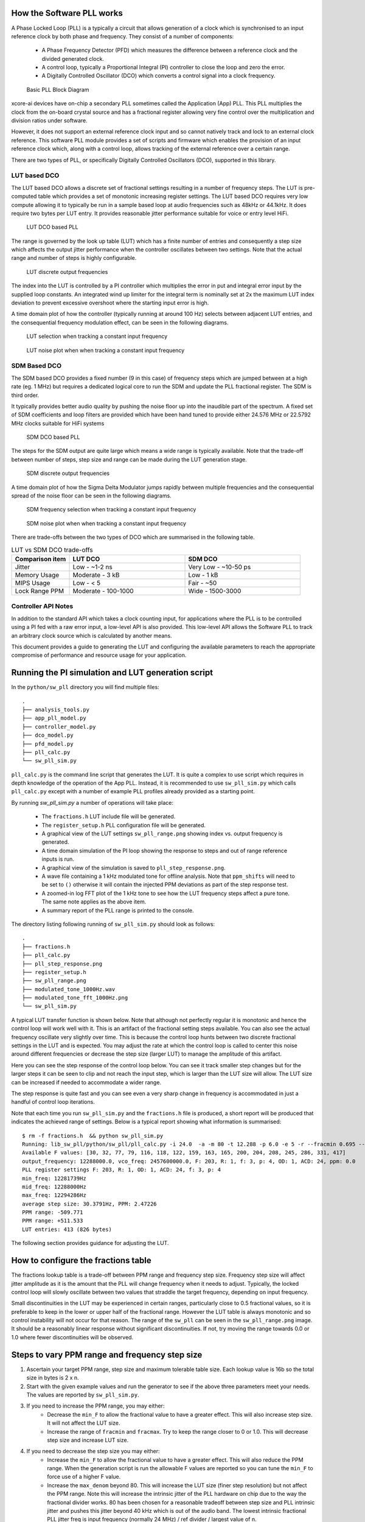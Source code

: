 How the Software PLL works
--------------------------

A Phase Locked Loop (PLL) is a typically a circuit that allows generation of a clock which is synchronised
to an input reference clock by both phase and frequency. They consist of a number of components:

 - A Phase Frequency Detector (PFD) which measures the difference between a reference clock and the divided generated clock.
 - A control loop, typically a Proportional Integral (PI) controller to close the loop and zero the error.
 - A Digitally Controlled Oscillator (DCO) which converts a control signal into a clock frequency.

.. figure:: ./images/PLL_block_diagram.png
   :width: 100%
   
   Basic PLL Block Diagram


xcore-ai devices have on-chip a secondary PLL sometimes called the Application (App) PLL. This PLL
multiplies the clock from the on-board crystal source and has a fractional register allowing very fine control
over the multiplication and division ratios under software.

However, it does not support an external reference clock input and so cannot natively track and lock
to an external clock reference. This software PLL module provides a set of scripts and firmware which enables the
provision of an input reference clock which, along with a control loop, allows tracking of the external reference
over a certain range.

There are two types of PLL, or specifically Digitally Controlled Oscillators (DCO), supported in this library.

LUT based DCO
.............

The LUT based DCO allows a discrete set of fractional settings resulting in a number of frequency steps. 
The LUT is pre-computed table which provides a set of monotonic increasing register settings. The LUT
based DCO requires very low compute allowing it to typically be run in a sample based loop at audio
frequencies such as 48kHz or 44.1kHz. It does require two bytes per LUT entry. It provides reasonable
jitter performance suitable for voice or entry level HiFi.

.. figure:: ./images/lut_pll.png
   :width: 100%
   
   LUT DCO based PLL


The range is governed by the look up table (LUT) which has a finite number of entries and consequently
a step size which affects the output jitter performance when the controller oscillates between two
settings. Note that the actual range and number of steps is highly configurable. 

.. figure:: ./images/lut_dco_range.png
   :width: 100%
   
   LUT discrete output frequencies


The index into the LUT is controlled by a 
PI controller which multiplies the error in put and integral error input by the supplied loop constants.
An integrated wind up limiter for the integral term is nominally set at 2x the maximum LUT index
deviation to prevent excessive overshoot where the starting input error is high.

A time domain plot of how the controller (typically running at around 100 Hz) selects between adjacent 
LUT entries, and the consequential frequency modulation effect, can be seen in the following diagrams.

.. figure:: ./images/tracking_lut.png
   :width: 100%
   
   LUT selection when tracking a constant input frequency

.. figure:: ./images/modulated_fft_lut.png
   :width: 100%
   
   LUT noise plot when when tracking a constant input frequency

SDM Based DCO
.............

The SDM based DCO provides a fixed number (9 in this case) of frequency steps which are jumped between
at a high rate (eg. 1 MHz) but requires a dedicated logical core to run the SDM and update the PLL
fractional register. The SDM is third order.

It typically provides better audio quality by pushing the noise floor up into the
inaudible part of the spectrum. A fixed set of SDM coefficients and loop filters are provided which
have been hand tuned to provide either 24.576 MHz or 22.5792 MHz clocks suitable for HiFi systems

.. figure:: ./images/sdm_pll.png
   :width: 100%
   
   SDM DCO based PLL

The steps for the SDM output are quite large which means a wide range is typically available. Note
that the trade-off between number of steps, step size and range can be made during the LUT generation
stage.

.. figure:: ./images/sdm_dco_range.png
   :width: 100%
   
   SDM discrete output frequencies

A time domain plot of how the Sigma Delta Modulator jumps rapidly between multiple frequencies and the consequential 
spread of the noise floor can be seen in the following diagrams.

.. figure:: ./images/tracking_sdm.png
   :width: 100%
   
   SDM frequency selection when tracking a constant input frequency

.. figure:: ./images/modulated_fft_sdm.png
   :width: 100%
   
   SDM noise plot when when tracking a constant input frequency


There are trade-offs between the two types of DCO which are summarised in the following table.

.. list-table:: LUT vs SDM DCO trade-offs
   :widths: 15 30 30
   :header-rows: 1

   * - Comparison item
     - LUT DCO
     - SDM DCO
   * - Jitter
     - Low - ~1-2 ns
     - Very Low - ~10-50 ps
   * - Memory Usage
     - Moderate - 3 kB
     - Low - 1 kB
   * - MIPS Usage
     - Low - < 5
     - Fair - ~50
   * - Lock Range PPM
     - Moderate - 100-1000
     - Wide - 1500-3000


Controller API Notes
....................

In addition to the standard API which takes a clock counting input, for applications where the PLL is 
to be controlled using a PI fed with a raw error input, a low-level API is also provided. This low-level
API allows the Software PLL to track an arbitrary clock source which is calculated by another means.

This document provides a guide to generating the LUT and configuring the available parameters to
reach the appropriate compromise of performance and resource usage for your application.



Running the PI simulation and LUT generation script
---------------------------------------------------

In the ``python/sw_pll`` directory you will find multiple files::

    .
    ├── analysis_tools.py
    ├── app_pll_model.py
    ├── controller_model.py
    ├── dco_model.py
    ├── pfd_model.py
    ├── pll_calc.py
    └── sw_pll_sim.py

``pll_calc.py`` is the command line script that generates the LUT. It is quite a complex to use script which requires in depth
knowledge of the operation of the App PLL. Instead, it is recommended to use ``sw_pll_sim.py`` which calls ``pll_calc.py`` 
except with a number of example PLL profiles already provided as a starting point.

By running `sw_pll_sim.py` a number of operations will take place:

 - The ``fractions.h`` LUT include file will be generated.
 - The ``register_setup.h`` PLL configuration file will be generated.
 - A graphical view of the LUT settings ``sw_pll_range.png`` showing index vs. output frequency is generated.
 - A time domain simulation of the PI loop showing the response to steps and out of range reference inputs is run.
 - A graphical view of the simulation is saved to ``pll_step_response.png``.
 - A wave file containing a 1 kHz modulated tone for offline analysis. Note that ``ppm_shifts`` will need to be set to ``()`` otherwise it will contain the injected PPM deviations as part of the step response test.
 - A zoomed-in log FFT plot of the 1 kHz tone to see how the LUT frequency steps affect a pure tone. The same note applies as the above item.
 - A summary report of the PLL range is printed to the console.

The directory listing following running of ``sw_pll_sim.py`` should look as follows::

    .
    ├── fractions.h
    ├── pll_calc.py
    ├── pll_step_response.png
    ├── register_setup.h
    ├── sw_pll_range.png
    ├── modulated_tone_1000Hz.wav
    ├── modulated_tone_fft_1000Hz.png
    └── sw_pll_sim.py


A typical LUT transfer function is shown below. Note that although not perfectly regular it is monotonic and hence
the control loop will work well with it. This is an artifact of the fractional setting steps available.
You can also see the actual frequency oscillate very slightly over time. This is because the control loop hunts
between two discrete fractional settings in the LUT and is expected. You may adjust the rate at which the control
loop is called to center this noise around different frequencies or decrease the step size (larger LUT) to
manage the amplitude of this artifact.



Here you can see the step response of the control loop below. You can see it track smaller step changes but for the
larger steps it can be seen to clip and not reach the input step, which is larger than the LUT size will 
allow. The LUT size can be increased if needed to accommodate a wider range.

The step response is quite fast and you can see even a very sharp change in frequency is accommodated in just
a handful of control loop iterations.

.. image:: ./images/pll_step_response.png
   :width: 100%

Note that each time you run ``sw_pll_sim.py`` and the ``fractions.h`` file is produced, a short report will be produced that indicates the achieved range of settings.
Below is a typical report showing what information is summarised::

    $ rm -f fractions.h  && python sw_pll_sim.py 
    Running: lib_sw_pll/python/sw_pll/pll_calc.py -i 24.0  -a -m 80 -t 12.288 -p 6.0 -e 5 -r --fracmin 0.695 --fracmax 0.905 --header
    Available F values: [30, 32, 77, 79, 116, 118, 122, 159, 163, 165, 200, 204, 208, 245, 286, 331, 417]
    output_frequency: 12288000.0, vco_freq: 2457600000.0, F: 203, R: 1, f: 3, p: 4, OD: 1, ACD: 24, ppm: 0.0
    PLL register settings F: 203, R: 1, OD: 1, ACD: 24, f: 3, p: 4
    min_freq: 12281739Hz
    mid_freq: 12288000Hz
    max_freq: 12294286Hz
    average step size: 30.3791Hz, PPM: 2.47226
    PPM range: -509.771
    PPM range: +511.533
    LUT entries: 413 (826 bytes)


The following section provides guidance for adjusting the LUT.

How to configure the fractions table
------------------------------------

The fractions lookup table is a trade-off between PPM range and frequency step size. Frequency 
step size will affect jitter amplitude as it is the amount that the PLL will change frequency when it needs 
to adjust. Typically, the locked control loop will slowly oscillate between two values that 
straddle the target frequency, depending on input frequency.

Small discontinuities in the LUT may be experienced in certain ranges, particularly close to 0.5 fractional values, so it is preferable 
to keep in the lower or upper half of the fractional range. However the LUT table is always monotonic 
and so control instability will not occur for that reason. The range of the ``sw_pll`` can be seen 
in the ``sw_pll_range.png`` image. It should be a reasonably linear response without significant 
discontinuities. If not, try moving the range towards 0.0 or 1.0 where fewer discontinuities will
be observed.

Steps to vary PPM range and frequency step size
-----------------------------------------------


1. Ascertain your target PPM range, step size and maximum tolerable table size. Each lookup value is 16b so the total size in bytes is 2 x n.
2. Start with the given example values and run the generator to see if the above three parameters meet your needs. The values are reported by ``sw_pll_sim.py``.
3. If you need to increase the PPM range, you may either:
    - Decrease the ``min_F`` to allow the fractional value to have a greater effect. This will also increase step size. It will not affect the LUT size.
    - Increase the range of ``fracmin`` and ``fracmax``. Try to keep the range closer to 0 or 1.0. This will decrease step size and increase LUT size.
4. If you need to decrease the step size you may either:
    - Increase the ``min_F`` to allow the fractional value to have a greater effect. This will also reduce the PPM range. When the generation script is run the allowable F values are reported so you can tune the ``min_F`` to force use of a higher F value.
    - Increase the ``max_denom`` beyond 80. This will increase the LUT size (finer step resolution) but not affect the PPM range. Note this will increase the intrinsic jitter of the PLL hardware on chip due to the way the fractional divider works. 80 has been chosen for a reasonable tradeoff between step size and PLL intrinsic jitter and pushes this jitter beyond 40 kHz which is out of the audio band. The lowest intrinsic fractional PLL jitter freq is input frequency (normally 24 MHz) / ref divider / largest value of n.
5. If the +/-PPM range is not symmetrical and you wish it to be, then adjust the ``fracmin`` and ``fracmax`` values around the center point that the PLL finder algorithm has found. For example if the -PPM range is to great, increase ``fracmin`` and if the +PPM range is too great, decrease the ``fracmax`` value.


Note when the process has completed, please inspect the ``sw_pll_range.png`` output figure which shows how the fractional PLL setting affects the output frequency.
This should be monotonic and not contain an significant discontinuities for the control loop to operate satisfactorily.

Steps to tune the PI loop
-------------------------

Note, in the python simulation file ``sw_pll_sim.py``, the PI constants *Kp* and *Ki* can be found in the function `run_sim()`.

Typically the PID loop tuning should start with 0 *Kp* term and a small (e.g. 1.0) *Ki* term.
 
 - Decreasing the ref_to_loop_call_rate parameter will cause the control loop to execute more frequently and larger constants will be needed.
 - Try tuning *Ki* value until the desired response curve (settling time, overshoot etc.) is achieved in the ``pll_step_response.png`` output.
 - *Kp* can normally remain zero, but you may wish to add a small value to improve step response

.. note::
    After changing the configuration, ensure you delete `fractions.h` otherwise the script will re-use the last calculated values. This is done to speed execution time of the script by avoiding the generation step.

Example configurations
----------------------

A number of example configurations, which demonstrate the effect on PPM, step size etc. of changing various parameters, is provided in the ``sw_pll_sim.py`` file.
Search for ``profiles`` and ``profile_choice`` in this file. Change profile choice index to select the different example profiles and run the python file again.

.. list-table:: Example LUT DCO configurations
   :widths: 50 50 50 50 50
   :header-rows: 1

   * - Output frequency MHz
     - Reference frequency kHz
     - Range +/- PPM
     - Average step size Hz
     - LUT size bytes
   * - 12.288
     - 48.0
     - 250
     - 29.3
     - 426
   * - 12.288
     - 48.0
     - 500
     - 30.4
     - 826
   * - 12.288
     - 48.0
     - 1000
     - 31.0
     - 1580
   * - 24.576
     - 48.0
     - 500
     - 60.8
     - 826
   * - 24.576
     - 48.0
     - 100
     - 9.5
     - 1050
   * - 6.144
     - 16.0
     - 150
     - 30.2
     - 166

Note that the PLL actually multiplies the input crystal, not the reference input clock. A change in the reference input clock only affects the control loop
and its associated constants such as how often the PI loop is called.

Transferring the results to C
-----------------------------

Once the LUT has been generated and simulated in Python, the values can be transferred to the firmware application. Either consult the ``sw_pll.h`` API file (below) for details or follow one of the examples in the ``/examples`` directory.

Simple Example Resource Setup
-----------------------------

The xcore-ai has a number of resources on chip. In the `simple` examples both clock blocks and ports are connected together to provide an input to
the PDF and provide a scaled output clock. The code is contained in ``resource_setup.h`` and ``resource_setup.c`` using intinsic functions in ``lib_xcore``.
To help visualise how these resources work together, please see the below diagram.

.. figure:: ./images/resource_setup_example.png
   :width: 100%
   
   Use of Ports and Clock Blocks in the examples


lib_sw_pll API
--------------

.. doxygengroup:: sw_pll_api
    :content-only:

